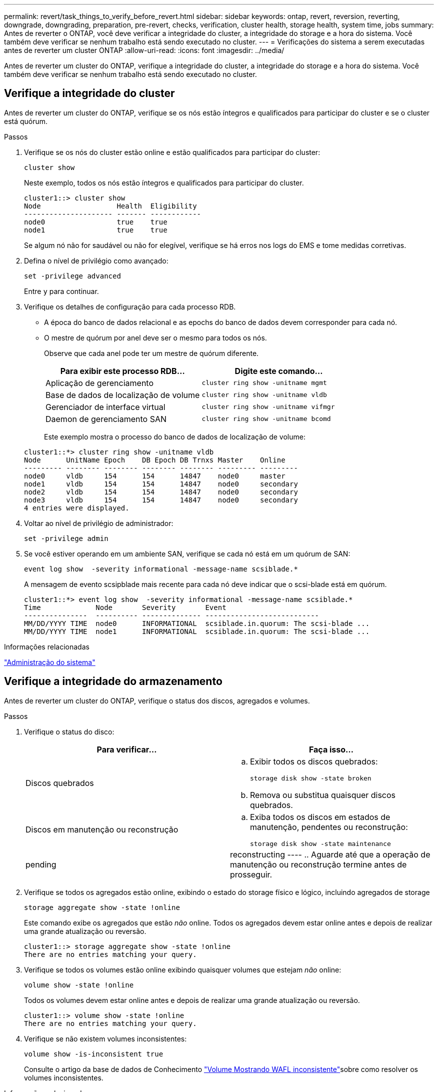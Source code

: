 ---
permalink: revert/task_things_to_verify_before_revert.html 
sidebar: sidebar 
keywords: ontap, revert, reversion, reverting, downgrade, downgrading, preparation, pre-revert, checks, verification, cluster health, storage health, system time, jobs 
summary: Antes de reverter o ONTAP, você deve verificar a integridade do cluster, a integridade do storage e a hora do sistema. Você também deve verificar se nenhum trabalho está sendo executado no cluster. 
---
= Verificações do sistema a serem executadas antes de reverter um cluster ONTAP
:allow-uri-read: 
:icons: font
:imagesdir: ../media/


[role="lead"]
Antes de reverter um cluster do ONTAP, verifique a integridade do cluster, a integridade do storage e a hora do sistema. Você também deve verificar se nenhum trabalho está sendo executado no cluster.



== Verifique a integridade do cluster

Antes de reverter um cluster do ONTAP, verifique se os nós estão íntegros e qualificados para participar do cluster e se o cluster está quórum.

.Passos
. Verifique se os nós do cluster estão online e estão qualificados para participar do cluster:
+
[source, cli]
----
cluster show
----
+
Neste exemplo, todos os nós estão íntegros e qualificados para participar do cluster.

+
[listing]
----
cluster1::> cluster show
Node                  Health  Eligibility
--------------------- ------- ------------
node0                 true    true
node1                 true    true
----
+
Se algum nó não for saudável ou não for elegível, verifique se há erros nos logs do EMS e tome medidas corretivas.

. Defina o nível de privilégio como avançado:
+
[source, cli]
----
set -privilege advanced
----
+
Entre `y` para continuar.

. Verifique os detalhes de configuração para cada processo RDB.
+
** A época do banco de dados relacional e as epochs do banco de dados devem corresponder para cada nó.
** O mestre de quórum por anel deve ser o mesmo para todos os nós.
+
Observe que cada anel pode ter um mestre de quórum diferente.

+
[cols="2*"]
|===
| Para exibir este processo RDB... | Digite este comando... 


 a| 
Aplicação de gerenciamento
 a| 
[source, cli]
----
cluster ring show -unitname mgmt
----


 a| 
Base de dados de localização de volume
 a| 
[source, cli]
----
cluster ring show -unitname vldb
----


 a| 
Gerenciador de interface virtual
 a| 
[source, cli]
----
cluster ring show -unitname vifmgr
----


 a| 
Daemon de gerenciamento SAN
 a| 
[source, cli]
----
cluster ring show -unitname bcomd
----
|===
+
Este exemplo mostra o processo do banco de dados de localização de volume:

+
[listing]
----
cluster1::*> cluster ring show -unitname vldb
Node      UnitName Epoch    DB Epoch DB Trnxs Master    Online
--------- -------- -------- -------- -------- --------- ---------
node0     vldb     154      154      14847    node0     master
node1     vldb     154      154      14847    node0     secondary
node2     vldb     154      154      14847    node0     secondary
node3     vldb     154      154      14847    node0     secondary
4 entries were displayed.
----


. Voltar ao nível de privilégio de administrador:
+
[source, cli]
----
set -privilege admin
----
. Se você estiver operando em um ambiente SAN, verifique se cada nó está em um quórum de SAN:
+
[source, cli]
----
event log show  -severity informational -message-name scsiblade.*
----
+
A mensagem de evento scsipblade mais recente para cada nó deve indicar que o scsi-blade está em quórum.

+
[listing]
----
cluster1::*> event log show  -severity informational -message-name scsiblade.*
Time             Node       Severity       Event
---------------  ---------- -------------- ---------------------------
MM/DD/YYYY TIME  node0      INFORMATIONAL  scsiblade.in.quorum: The scsi-blade ...
MM/DD/YYYY TIME  node1      INFORMATIONAL  scsiblade.in.quorum: The scsi-blade ...
----


.Informações relacionadas
link:../system-admin/index.html["Administração do sistema"]



== Verifique a integridade do armazenamento

Antes de reverter um cluster do ONTAP, verifique o status dos discos, agregados e volumes.

.Passos
. Verifique o status do disco:
+
[cols="2*"]
|===
| Para verificar... | Faça isso... 


 a| 
Discos quebrados
 a| 
.. Exibir todos os discos quebrados:
+
[source, cli]
----
storage disk show -state broken
----
.. Remova ou substitua quaisquer discos quebrados.




 a| 
Discos em manutenção ou reconstrução
 a| 
.. Exiba todos os discos em estados de manutenção, pendentes ou reconstrução:
+
[source, cli]
----
storage disk show -state maintenance|pending|reconstructing
----
.. Aguarde até que a operação de manutenção ou reconstrução termine antes de prosseguir.


|===
. Verifique se todos os agregados estão online, exibindo o estado do storage físico e lógico, incluindo agregados de storage
+
[source, cli]
----
storage aggregate show -state !online
----
+
Este comando exibe os agregados que estão _não_ online. Todos os agregados devem estar online antes e depois de realizar uma grande atualização ou reversão.

+
[listing]
----
cluster1::> storage aggregate show -state !online
There are no entries matching your query.
----
. Verifique se todos os volumes estão online exibindo quaisquer volumes que estejam _não_ online:
+
[source, cli]
----
volume show -state !online
----
+
Todos os volumes devem estar online antes e depois de realizar uma grande atualização ou reversão.

+
[listing]
----
cluster1::> volume show -state !online
There are no entries matching your query.
----
. Verifique se não existem volumes inconsistentes:
+
[source, cli]
----
volume show -is-inconsistent true
----
+
Consulte o artigo da base de dados de Conhecimento link:https://kb.netapp.com/Advice_and_Troubleshooting/Data_Storage_Software/ONTAP_OS/Volume_Showing_WAFL_Inconsistent["Volume Mostrando WAFL inconsistente"]sobre como resolver os volumes inconsistentes.



.Informações relacionadas
link:../disks-aggregates/index.html["Gerenciamento de disco e agregado"]



== Verifique a hora do sistema

Antes de reverter um cluster ONTAP, você deve verificar se o NTP está configurado e se o tempo está sincronizado no cluster.

.Passos
. Verifique se o cluster está associado a um servidor NTP:
+
[source, cli]
----
cluster time-service ntp server show
----
. Verifique se cada nó tem a mesma data e hora:
+
[source, cli]
----
cluster date show
----
+
[listing]
----
cluster1::> cluster date show
Node      Date                Timezone
--------- ------------------- -------------------------
node0     4/6/2013 20:54:38   GMT
node1     4/6/2013 20:54:38   GMT
node2     4/6/2013 20:54:38   GMT
node3     4/6/2013 20:54:38   GMT
4 entries were displayed.
----




== Verifique se nenhum trabalho está em execução

Antes de reverter um cluster do ONTAP, verifique o status dos trabalhos do cluster. Se qualquer agregado, volume, NDMP (despejo ou restauração) ou trabalhos Snapshot (como criar, excluir, mover, modificar, replicar e montar trabalhos) estiver em execução ou na fila, você deverá permitir que os trabalhos terminem com êxito ou interrompam as entradas na fila.

.Passos
. Revise a lista de tarefas de agregado, volume ou Snapshot em execução ou na fila:
+
[source, cli]
----
job show
----
+
Neste exemplo, existem dois trabalhos em fila:

+
[listing]
----
cluster1::> job show
                            Owning
Job ID Name                 Vserver    Node           State
------ -------------------- ---------- -------------- ----------
8629   Vol Reaper           cluster1   -              Queued
       Description: Vol Reaper Job
8630   Certificate Expiry Check
                            cluster1   -              Queued
       Description: Certificate Expiry Check
----
. Exclua quaisquer trabalhos de cópia de agregado, volume ou Snapshot em execução ou na fila:
+
[source, cli]
----
job delete -id <job_id>
----
. Verifique se nenhum agregado, volume ou trabalhos Snapshot estão em execução ou na fila:
+
[source, cli]
----
job show
----
+
Neste exemplo, todos os trabalhos em execução e em fila foram excluídos:

+
[listing]
----
cluster1::> job show
                            Owning
Job ID Name                 Vserver    Node           State
------ -------------------- ---------- -------------- ----------
9944   SnapMirrorDaemon_7_2147484678
                            cluster1   node1          Dormant
       Description: Snapmirror Daemon for 7_2147484678
18377  SnapMirror Service Job
                            cluster1   node0          Dormant
       Description: SnapMirror Service Job
2 entries were displayed
----


